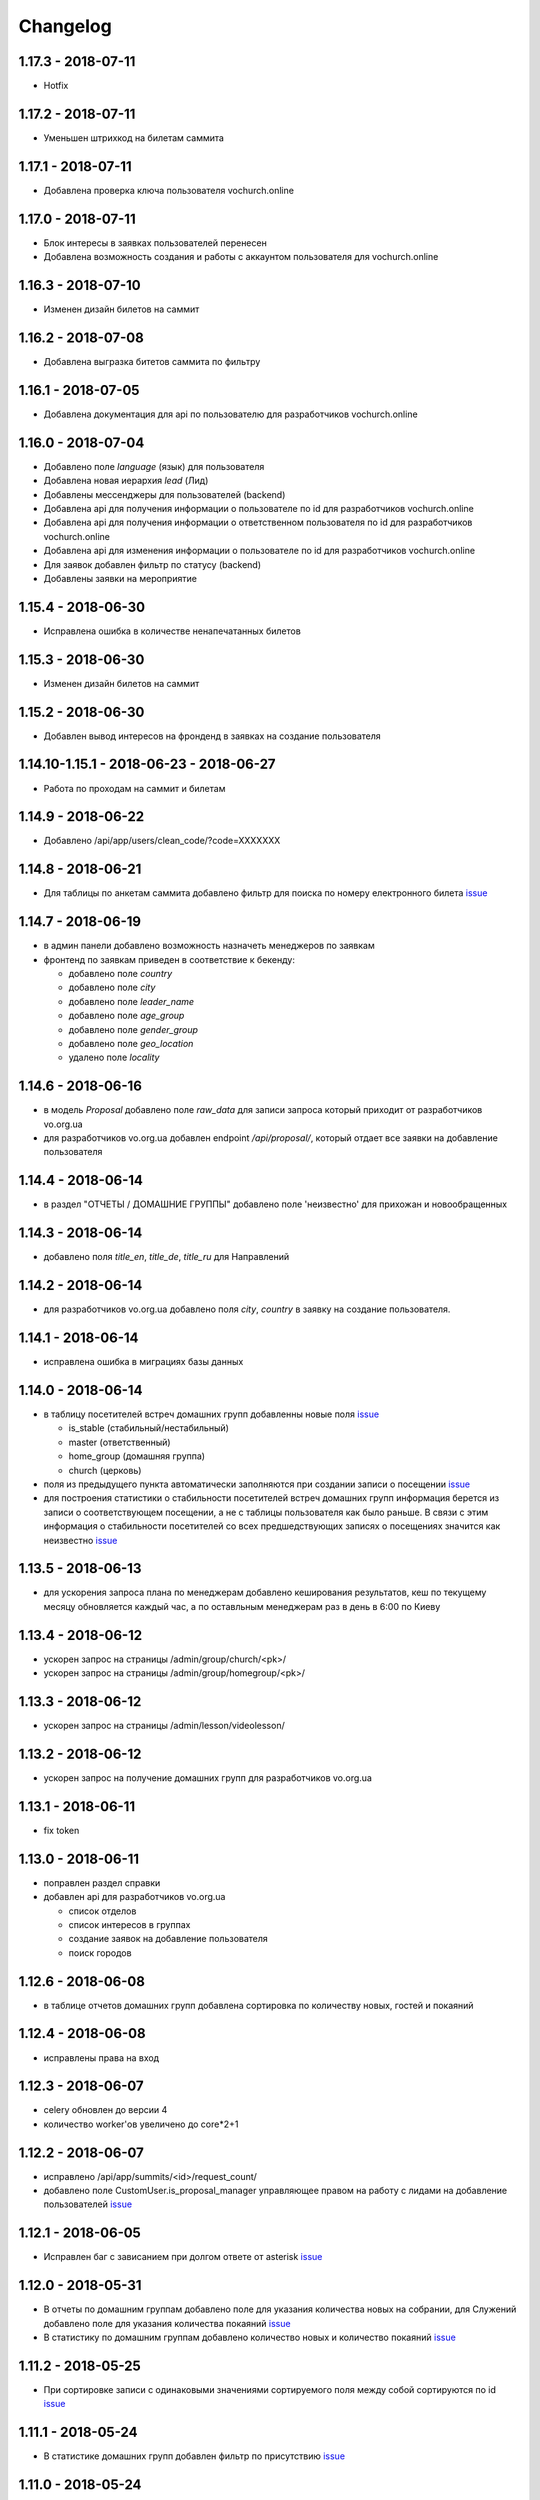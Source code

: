 =========
Changelog
=========


1.17.3 - 2018-07-11
-------------------

* Hotfix


1.17.2 - 2018-07-11
-------------------

* Уменьшен штрихкод на билетам саммита


1.17.1 - 2018-07-11
-------------------

* Добавлена проверка ключа пользователя vochurch.online


1.17.0 - 2018-07-11
-------------------

* Блок интересы в заявках пользователей перенесен
* Добавлена возможность создания и работы с аккаунтом пользователя для vochurch.online


1.16.3 - 2018-07-10
-------------------

* Изменен дизайн билетов на саммит


1.16.2 - 2018-07-08
-------------------

* Добавлена выгразка битетов саммита по фильтру


1.16.1 - 2018-07-05
-------------------

* Добавлена документация для api по пользователю для разработчиков vochurch.online


1.16.0 - 2018-07-04
-------------------

* Добавлено поле `language` (язык) для пользователя
* Добавлена новая иерархия `lead` (Лид)
* Добавлены мессенджеры для пользователей (backend)
* Добавлена api для получения информации о пользователе по id для разработчиков vochurch.online
* Добавлена api для получения информации о ответственном пользователя по id для разработчиков vochurch.online
* Добавлена api для изменения информации о пользователе по id для разработчиков vochurch.online
* Для заявок добавлен фильтр по статусу (backend)
* Добавлены заявки на мероприятие


1.15.4 - 2018-06-30
-------------------

* Исправлена ошибка в количестве ненапечатанных билетов


1.15.3 - 2018-06-30
-------------------

* Изменен дизайн билетов на саммит


1.15.2 - 2018-06-30
-------------------

* Добавлен вывод интересов на фронденд в заявках на создание пользователя


1.14.10-1.15.1 - 2018-06-23 - 2018-06-27
----------------------------------------

* Работа по проходам на саммит и билетам


1.14.9 - 2018-06-22
-------------------

* Добавлено /api/app/users/clean_code/?code=XXXXXXX


1.14.8 - 2018-06-21
-------------------

* Для таблицы по анкетам саммита добавлено фильтр для поиска по номеру електронного билета
  `issue <https://gitlab.sobsam.com/web/vocrm/issues/43>`_

1.14.7 - 2018-06-19
-------------------

* в админ панели добавлено возможность назначеть менеджеров по заявкам
* фронтенд по заявкам приведен в соответствие к бекенду:

  - добавлено поле `country`
  - добавлено поле `city`
  - добавлено поле `leader_name`
  - добавлено поле `age_group`
  - добавлено поле `gender_group`
  - добавлено поле `geo_location`
  - удалено поле `locality`

1.14.6 - 2018-06-16
-------------------

* в модель `Proposal` добавлено поле `raw_data` для записи запроса который приходит
  от разработчиков vo.org.ua
* для разработчиков vo.org.ua добавлен endpoint `/api/proposal/`, который отдает
  все заявки на добавление пользователя


1.14.4 - 2018-06-14
-------------------

* в раздел "ОТЧЕТЫ / ДОМАШНИЕ ГРУППЫ" добавлено поле 'неизвестно' для прихожан и новообращенных


1.14.3 - 2018-06-14
-------------------

* добавлено поля `title_en`, `title_de`, `title_ru` для Направлений


1.14.2 - 2018-06-14
-------------------

* для разработчиков vo.org.ua добавлено поля `city`, `country` в заявку на создание пользователя.


1.14.1 - 2018-06-14
-------------------

* исправлена ошибка в миграциях базы данных


1.14.0 - 2018-06-14
-------------------

* в таблицу посетителей встреч домашних групп добавленны новые поля
  `issue <https://gitlab.sobsam.com/web/vocrm/issues/40>`_

  - is_stable (стабильный/нестабильный)
  - master (ответственный)
  - home_group (домашняя группа)
  - church (церковь)

* поля из предыдущего пункта автоматически заполняются при создании записи о посещении
  `issue <https://gitlab.sobsam.com/web/vocrm/issues/41>`_
* для построения статистики о стабильности посетителей встреч домашних групп информация берется из записи о
  соответствующем посещении, а не с таблицы пользователя как было раньше. В связи с этим информация
  о стабильности посетителей со всех предшедствующих записях о посещениях значится как неизвестно
  `issue <https://gitlab.sobsam.com/web/vocrm/issues/42>`_


1.13.5 - 2018-06-13
-------------------

* для ускорения запроса плана по менеджерам добавлено кеширования результатов, кеш по текущему
  месяцу обновляется каждый час, а по оставльным менеджерам раз в день в 6:00 по Киеву


1.13.4 - 2018-06-12
-------------------

* ускорен запрос на страницы /admin/group/church/<pk>/
* ускорен запрос на страницы /admin/group/homegroup/<pk>/

1.13.3 - 2018-06-12
-------------------

* ускорен запрос на страницы /admin/lesson/videolesson/


1.13.2 - 2018-06-12
-------------------

* ускорен запрос на получение домашних групп для разработчиков vo.org.ua


1.13.1 - 2018-06-11
-------------------

* fix token


1.13.0 - 2018-06-11
-------------------

* поправлен раздел справки
* добавлен api для разработчиков vo.org.ua

  - список отделов
  - список интересов в группах
  - создание заявок на добавление пользователя
  - поиск городов


1.12.6 - 2018-06-08
-------------------

* в таблице отчетов домашних групп добавлена сортировка по количеству новых, гостей и покаяний


1.12.4 - 2018-06-08
-------------------

* исправлены права на вход


1.12.3 - 2018-06-07
-------------------

* celery обновлен до версии 4
* количество worker'ов увеличено до core*2+1


1.12.2 - 2018-06-07
-------------------

* исправлено /api/app/summits/<id>/request_count/
* добавлено поле CustomUser.is_proposal_manager управляющее правом на работу с лидами на добавление пользователей
  `issue <https://gitlab.sobsam.com/web/vocrm/issues/31>`_


1.12.1 - 2018-06-05
-------------------

* Исправлен баг с зависанием при долгом ответе от asterisk
  `issue <https://gitlab.sobsam.com/web/vocrm/issues/34>`_


1.12.0 - 2018-05-31
-------------------

* В отчеты по домашним группам добавлено поле для указания количества новых на собрании,
  для Служений добавлено поле для указания количества покаяний
  `issue <https://gitlab.sobsam.com/web/vocrm/issues/27>`_
* В статистику по домашним группам добавлено  количество новых и количество покаяний
  `issue <https://gitlab.sobsam.com/web/vocrm/issues/28>`_


1.11.2 - 2018-05-25
-------------------

* При сортировке записи с одинаковыми значениями сортируемого поля между собой сортируются по id
  `issue <https://gitlab.sobsam.com/web/vocrm/issues/25>`_


1.11.1 - 2018-05-24
-------------------

* В статистике домашних групп добавлен фильтр по присутствию
  `issue <https://gitlab.sobsam.com/web/vocrm/issues/26>`_


1.11.0 - 2018-05-24
-------------------

* В статистику по домашним группам добавлено финансовую информации и количество гостей
  `issue <https://gitlab.sobsam.com/web/vocrm/issues/22>`_
* В текстовых уроках добавлено возможность добавлять несколько изображений
  `issue <https://gitlab.sobsam.com/web/vocrm/issues/23>`_
  `issue <https://gitlab.sobsam.com/web/vocrm/issues/24>`_


1.10.0 - 2018-05-18
-------------------

* Для платежей по саммитам добавлено указание валюты платежа
  `issue <https://gitlab.sobsam.com/web/vocrm/issues/21>`_
* Добавлена возможность загрузки и конвертации видео для видеоуроков
  `issue <https://gitlab.sobsam.com/web/vocrm/issues/19>`_
* В отчеты по домашним группам добавлено поле для указания количества гостей на собрании
  `issue <https://gitlab.sobsam.com/web/vocrm/issues/20>`_


1.9.0 - 2018-05-08
------------------

* Не подавать отчеты домашних групп типа "Домашняя" если сумма пожертвований равна нулю
  `issue <https://gitlab.sobsam.com/web/vocrm/issues/18>`_
* Добавлено вывод на карту церквей
  `issue <https://gitlab.sobsam.com/web/vocrm/issues/3>`_
* Добавлено вывод на карту домашних групп
  `issue <https://gitlab.sobsam.com/web/vocrm/issues/4>`_
* Добавлено печать карты с церквями
  `issue <https://gitlab.sobsam.com/web/vocrm/issues/5>`_
* Добавлено печать карты с домашними группами
  `issue <https://gitlab.sobsam.com/web/vocrm/issues/6>`_


1.8.23 - 2018-05-05
-------------------

* Добавлено версионирование `issue <https://gitlab.sobsam.com/web/vocrm/issues/17>`_
* Добавлена документация разработчика для доступа через сайт


1.8.22 - 2018-05-05
-------------------

* Исправлена ошибка фильтра уроков по уровню доступа


1.8.21 - 2018-05-04
-------------------

* Добавлена возможность задавать несколько авторов для уроков
  `issue <https://gitlab.sobsam.com/web/vocrm/issues/16>`_


1.8.20 - 2018-05-03
-------------------

* Добавлен API для лайка уроков
  `issue <https://gitlab.sobsam.com/web/vocrm/issues/15>`_
* Добавлено разделение уроков для лидеров/пасторов
  `issue <https://gitlab.sobsam.com/web/vocrm/issues/13>`_


1.8.19 - 2018-05-02
-------------------

* Добавлен API для получения координат церквей, для вывода их на карту
  `issue <https://gitlab.sobsam.com/web/vocrm/issues/1>`_
* Добавлен API для получения координат домашних групп, для вывода их на карту
  `issue <https://gitlab.sobsam.com/web/vocrm/issues/2>`_


1.8.18 - 2018-05-02
-------------------

* Добавлен статус "Голд" в разделе партнерства `issue <https://gitlab.sobsam.com/web/vocrm/issues/12>`_


1.8.17 - 2018-04-27
-------------------

* Добавлена колонка "Людей в домашних группах" в таблице церквей
  `issue <https://gitlab.sobsam.com/web/vocrm/issues/10>`_
* По умолчанию в таблице церквей показываются только открытые церкви.
  `issue <https://gitlab.sobsam.com/web/vocrm/issues/11>`_


1.8.16 - 2018-04-26
-------------------

* Добавлено фильтр по оплатам в саммите `issue <https://gitlab.sobsam.com/web/vocrm/issues/8>`_


1.8.15 - 2018-04-26
-------------------

* Исправлена ошибка подачи отчета по домашней группе `issue <https://gitlab.sobsam.com/web/vocrm/issues/7>`_


1.8.14 - 2018-04-26
-------------------

* В статистику по членам домашних групп добавлены графики


1.8.13 - 2018-04-23
-------------------

* Для партнерства добавлен новый статус "Рубиновый"
* Обновлен фильтр по vip статусу в партнерстве


1.8.12 - 2018-04-23
-------------------

* Добавлена статистика по членам домашних групп
* Добавлен фильтр по vip статусу в партнерстве


1.8.11 - 2018-04-20
-------------------

* При трех подряд посещениях/не посешениях домашних групп пользователь помечается стабильным/не стабильным


1.8.10 - 2018-04-18
-------------------

* Вместо code отдается reg_code для api/summit_attends/check_and_send_college_code/


1.8.9 - 2018-04-17
------------------

* Добавлено таски trainee_group_members_deactivate и vip_partners_group_members_deactivate для ботов
* Для /api/app/users/get_tickets/ добавлено поле title
* Отключено автосоздание отчета по Марафону при создании новой Домашней Группы


1.8.8 - 2018-04-17
------------------

* Исправлена ошибка когда request.data была dict'ом


1.8.7 - 2018-04-16
------------------

* Для BotGroup добавлено поле bot_address


1.8.6 - 2018-04-16
------------------

* Удалено логирование в файл


1.8.5 - 2018-04-15
------------------

* Исправлено логирование не авторизированого пользователя


1.8.4 - 2018-04-15
------------------

* Исправлено логирование не авторизированого пользователя
* Исправлено img/no-usr.jpg


1.8.3 - 2018-04-14
------------------

* Добавлен деплой в Gitlab CI


1.8.2 - 2018-04-13
------------------

* Отменено формирования отчетов по Домащним группам night
* Добавлено Gitlab CI
* Рефакторинг
* Добавлено поле "Пол" для пользователей
* На фронденде реализовано возможность указывать Пол при создании пользователя
* Добавлено поле "code" в иерархии
* На бекенде добавлено обязательное заполнение "Даты покаяния" для создания/изменения пользователя
  с иерархией "Новообращенный"
* Через 6 месяцев после даты покаяния пользователь с иерархией Новообращенный автоматически повышается до Прихожанин


1.8.1 - 2018-04-05
------------------

* Рефакторинг


1.8 - 2018-04-04
----------------

* Перешли на Django 2.0
* Перешли на Webpack 4
* Отказ от dbmail, grappelli и django-celery
* Export выполняется асинхронно
* Добавлено логирование изменение партнеров
* Сайт переведен на https
* Изменена база данных городов
* Добавлено мультипартнерство
* Добавлены планы для менеджеров по партнерству
* Добавлено Партнерские группы
* Добавлено Роли партнеров
* Статика и изображения переведены на aws
* Добавлена возможность назначать менеджеров (скины)
* Добавлена кастомная админка
* Хранение столбцов таблиц для пользователей перенесено на redis
* Добавлен поиск дубликатов сделок
* Добавлены партнерста, сделки и платежи церквей
* Сканер билетов и тд вынесены в отдельные сервисы
* Для домашних групп добавлено фото
* Все время переведено на UTC
* Добавлена возможность входа по id, username
* Добавлена статистика по партнерству церквей
* Добавлена статистика по отчетам церквей
* Добавлены звонки
* Добавлено логирование запросов
* Добавлен раздел помощи
* Добавили авторов регистрации в саммиты
* Добалено api для работы с телеграм ботом
* Добавлено возможность выбора города на карте google


1.7 - 2017-09-04
----------------

* Добавлено отслеживание перемещения посетителей саммита
* Добавлено возможность создания событий для саммита
* В раздел саммитов добавлено фильтр по наличию фотографии у пользователя, по присутствию пользователя на саммите
* Добавлено API по посещаемости саммита
* Билеты на саммит создаются только для пользователей у которых есть фото
* Добавлен статус (напечатано/не напечатано) для билетов на саммит
* Добавлено API для мобильного приложения для получения участников саммита в древовидном виде
* Добавлены pdf отчеты по саммиту
* Добавлена статистика по саммиту
* Добавлена графики по посещению саммита
* Для анкеты саммита добавлено статус (активна/неактивна, был ли запрошен регистрационный код)
* Для статуса анкеты саммита добавленно поле с датой когда был запрошен регистрационный код
* Создание пользователя разделено на два этапа (обязательные поля и дополнительные)
* Добавлена проверка возможности смены ответственного и уровням иерархии
* Добавлена проверка на дубликаты при создании нового пользователя
* Введена валидация номера телефона пользователя, он должен содержать не менее 10 цифр
* Добавлена статистика домашних групп
* Добавлено отчеты домашних групп
* Если у партнера 3+ незакрытых просроченных сделки — он помечается неактивным
* В партнерстве добавлена таблица План по менеджерам
* Метод построения дерева пользователей изменен с NS на MP
* Docker теперь самостоятельно получает ssl сертификат для сайта
* Добавлен главный епископ
* Изменен стиль диалоговых окон на сайте
* Добавлена возможность задавать кто имеет право для входа в CRM, а кто нет
* Добавлено логирование изменений/добавлений пользователя, сделок, платежей,
    добавления и удаления пользователя из саммита, измнения церкви и/или домашней группы пользователя
* На главную страницу добавленно дашборд со статистикой по пользовалелю

1.6.1b - 2017-03-24
-------------------

* Дано возможность редактировать всех пользователей которых ты видишь

1.6 - 2017-03-22
----------------

* Добавленно экспорт для таблиц
* Добавлен фильтр ``is_open`` для таблицы церквей
* Добавена домашняя страница
* Добавлен фильтр для таблиц партнерства, церквей, домашних груп, саммитов
* Добавлен выбор валюты для "денежных" полей
* В API добавлены методы для изменения и удаления платежей
* Удалена страница редактирования пользователя
* В анкете пользователя реализовано поблочное редактирование пользователя
* Добавлна валидация на уникальность полей: ``first_name``, ``last_name``, ``middle_name``, ``phone_number``
* В API добавлнен метод на наличие в базе пользователей с определенными ``last_name``,
    ``email``, ``phone_number``
* Допустимая длина поле для основного телефона увеличена с 13 до 23 символов
* Обновлена статистика по партнерам, теперь она считается по платежам
* Для таблицы пользователей добавлен фильтр по дереву ответственного
* Участников саммита могут видеть только "Консультант+" по саммиту
* Добавлена возможность задания для пользователя нескольких Отделов (department)
* Довавлена возможность изменения своего пароля
* Для таблицы домашних групп добавлен фильтр по дереву ответственного
* Добавлена возможность быстрого редактирования для групп
* Добавлено поля примечания для пользователя
* Удалено быстрое редактирования пользователей

1.5 - 2017-02-13
----------------

* Для пользователя добавлено поле Духовный уровень
* Добавлены группы, церкви
* Сделки для неактивных партнеров больше не создаются
* Сделки, партнерства и статистика по партнерам разнесены на отдельные страницы
* Добавлены платежи и валюты
* Изменена логика работы с доп. телефонами пользователя
* Добавлена возможность работы с websocket'ами
* Исправленны баги

1.4.3b - 2017-01-13
-------------------

* Изменено метод для редактирование и создание пользователя, переведено на NewUserViewSet

1.4.1b - 2017-01-12
-------------------

* Добавлено возможность создавать и изменять поле search_user для пользователя.

1.4 - 2017-01-12
----------------

* Добавлены поля code, full_cost и special_cost для Summit
* Добавлено поле code для SummitType
* Админ панель переведена на grappelli
* Создан поиск по имени, email, телефону, стране, городу и фильтр по иерархии, ответственному и отделу на
  странице базы данных
* Добавлено "Быстрое редактирование" в таблице Базы Данных
* В БД добавлено поле "Имя пользователя на родном языке" для поиска по имени
* Отправка email'ов по саммитам переведена на приложение dbmail
* Добавлена документация для разработчиков (начата)
* CustomUser переведен на MPTT
* База данных изменена с mysql на postgres
* Для разработки добавлен django-debug-toolbar
* Добавлены приложения:

  - filebrowser
  - dbmail
  - tinymce

1.3.6b - 2016-12-06
-------------------

* Добавленна новая команда load_summit_ankets_photos для выгрузки фотографий участников саммита.

1.3.2f - 2016-12-05
-------------------

* Проведен рефакторинг кода js
* Код переведен на использование jquery
* Поправлен datepicker
* cropper берется из bower

1.3.5b - 2016-12-02
-------------------

* В экспорт анкет добавленны поля id и user__middle_name.

1.3.4b - 2016-12-01
-------------------

* После логина переадресация идет на страницу Базы Данных вместо Событий.

1.3.3b - 2016-12-01
-------------------

* Для каждой отправки билета он генерируется непосредственно при отправке
* На странице саммита ссылки на саммиты выводятся от позднего к ранним.

1.3.1b - 2016-12-01
-------------------

* Исправлено обновление уведомления о дне рождения при изменении даты рождения пользователя.

1.3.1f - 2016-12-01
-------------------

* Исправлено  проблему с редактированием изображений